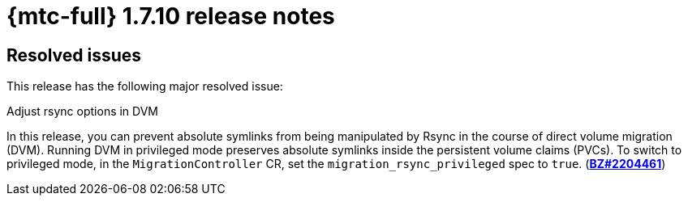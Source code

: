 
// Module included in the following assemblies:
//
// * migration_toolkit_for_containers/mtc-release-notes.adoc
:_content-type: REFERENCE
[id="migration-mtc-release-notes-1-7-10_{context}"]
= {mtc-full} 1.7.10 release notes

[id="resolved-issues-1-7-10_{context}"]
== Resolved issues

This release has the following major resolved issue:

.Adjust rsync options in DVM

In this release, you can prevent absolute symlinks from being manipulated by Rsync in the course of direct volume migration (DVM). Running DVM in privileged mode preserves absolute symlinks inside the persistent volume claims (PVCs). To switch to privileged mode, in the `MigrationController` CR, set the `migration_rsync_privileged` spec to `true`. (link:https://bugzilla.redhat.com/show_bug.cgi?id=2204461[*BZ#2204461*])


